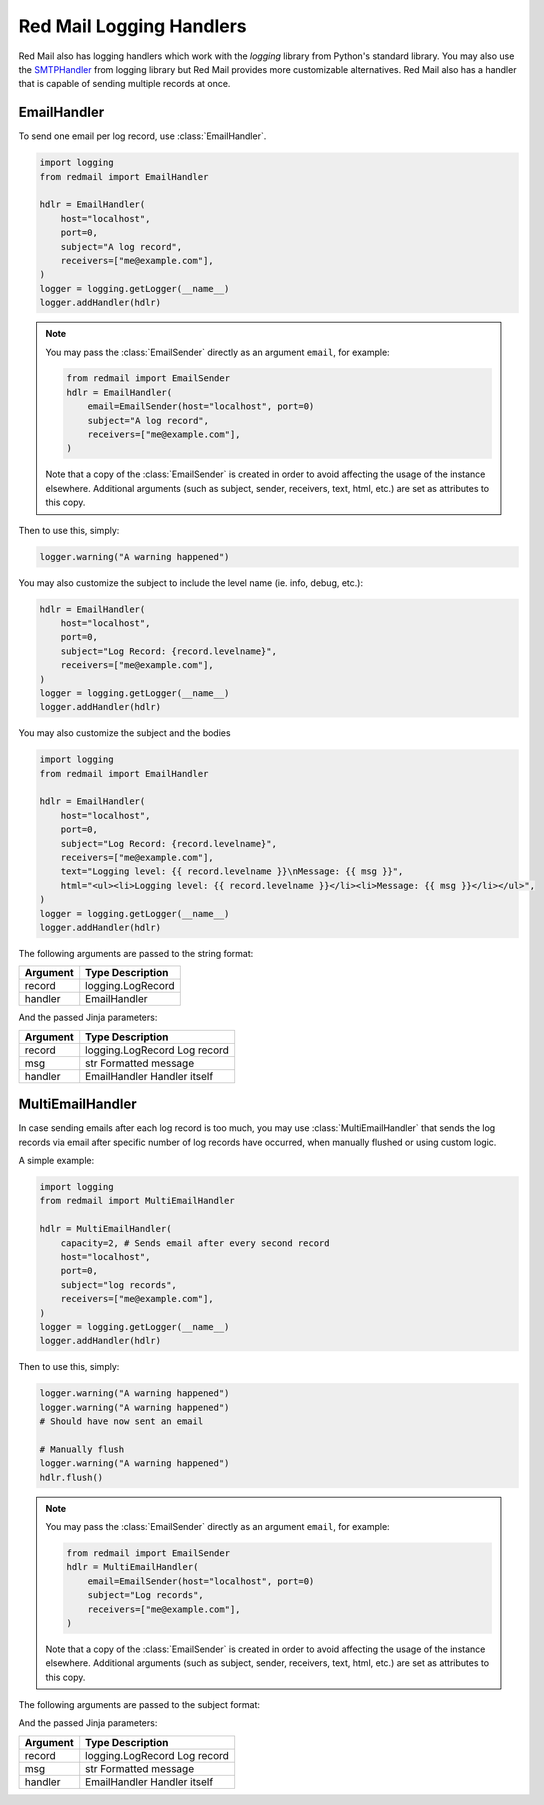 
.. _logging:

Red Mail Logging Handlers
=========================

Red Mail also has logging handlers which
work with the *logging* library from Python's
standard library. You may also use the `SMTPHandler <https://docs.python.org/3/library/logging.handlers.html#logging.handlers.SMTPHandler>`_ 
from logging library but Red Mail provides more 
customizable alternatives. Red Mail also has a 
handler that is capable of sending multiple 
records at once.

EmailHandler
------------

To send one email per log record, use :class:`EmailHandler`.

.. code-block:: python

    import logging
    from redmail import EmailHandler

    hdlr = EmailHandler(
        host="localhost",
        port=0,
        subject="A log record",
        receivers=["me@example.com"],
    )
    logger = logging.getLogger(__name__)
    logger.addHandler(hdlr)

.. note::

    You may pass the :class:`EmailSender` 
    directly as an argument ``email``, for 
    example:

    .. code-block:: python

        from redmail import EmailSender
        hdlr = EmailHandler(
            email=EmailSender(host="localhost", port=0)
            subject="A log record",
            receivers=["me@example.com"],
        )

    Note that a copy of the :class:`EmailSender` is created
    in order to avoid affecting the usage of the instance 
    elsewhere. Additional arguments (such as subject, sender,
    receivers, text, html, etc.) are set as attributes to 
    this copy.


Then to use this, simply:

.. code-block:: python

    logger.warning("A warning happened")

You may also customize the subject to include the level name (ie. info, debug, etc.):

.. code-block:: python

    hdlr = EmailHandler(
        host="localhost",
        port=0,
        subject="Log Record: {record.levelname}",
        receivers=["me@example.com"],
    )
    logger = logging.getLogger(__name__)
    logger.addHandler(hdlr)

You may also customize the subject and the bodies

.. code-block:: python

    import logging
    from redmail import EmailHandler

    hdlr = EmailHandler(
        host="localhost",
        port=0,
        subject="Log Record: {record.levelname}",
        receivers=["me@example.com"],
        text="Logging level: {{ record.levelname }}\nMessage: {{ msg }}",
        html="<ul><li>Logging level: {{ record.levelname }}</li><li>Message: {{ msg }}</li></ul>",
    )
    logger = logging.getLogger(__name__)
    logger.addHandler(hdlr)

The following arguments are passed to the string format:

======== =====
Argument Type  Description
======== =====
record   logging.LogRecord
handler  EmailHandler
======== =====

And the passed Jinja parameters:

======== =====
Argument Type              Description
======== =====
record   logging.LogRecord Log record
msg      str               Formatted message
handler  EmailHandler      Handler itself
======== =====


MultiEmailHandler
-----------------

In case sending emails after each log record is too much, you may use :class:`MultiEmailHandler`
that sends the log records via email after specific number of log records have occurred, when 
manually flushed or using custom logic.

A simple example:

.. code-block:: python

    import logging
    from redmail import MultiEmailHandler

    hdlr = MultiEmailHandler(
        capacity=2, # Sends email after every second record
        host="localhost",
        port=0,
        subject="log records",
        receivers=["me@example.com"],
    )
    logger = logging.getLogger(__name__)
    logger.addHandler(hdlr)

Then to use this, simply:

.. code-block:: python

    logger.warning("A warning happened")
    logger.warning("A warning happened")
    # Should have now sent an email

    # Manually flush
    logger.warning("A warning happened")
    hdlr.flush()

.. note::

    You may pass the :class:`EmailSender` 
    directly as an argument ``email``, for 
    example:

    .. code-block:: python

        from redmail import EmailSender
        hdlr = MultiEmailHandler(
            email=EmailSender(host="localhost", port=0)
            subject="Log records",
            receivers=["me@example.com"],
        )

    Note that a copy of the :class:`EmailSender` is created
    in order to avoid affecting the usage of the instance 
    elsewhere. Additional arguments (such as subject, sender,
    receivers, text, html, etc.) are set as attributes to 
    this copy.

The following arguments are passed to the subject format:

======== =====
Argument Type  Description
======== =====
records        list of logging.LogRecord
min_level_name str                           Name of the lowest log level name
max_level_name str                           Name of the highest log level name
handler        EmailHandler
======== =====

And the passed Jinja parameters:

======== =====
Argument Type              Description
======== =====
record   logging.LogRecord Log record
msg      str               Formatted message
handler  EmailHandler      Handler itself
======== =====